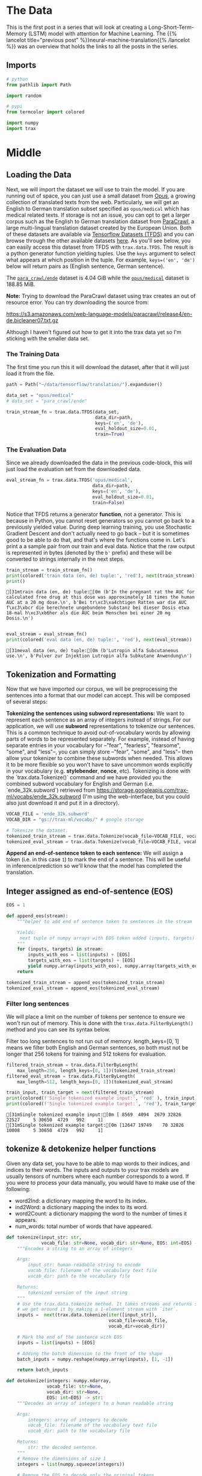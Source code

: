 #+BEGIN_COMMENT
.. title: Neural Machine Translation: The Data
.. slug: neural-machine-translation-the-data
.. date: 2021-02-14 14:53:32 UTC-08:00
.. tags: nlp,machine translation
.. category: NLP
.. link: 
.. description: The data for our machine translation model.
.. type: text

#+END_COMMENT
#+OPTIONS: ^:{}
#+TOC: headlines 3
#+PROPERTY: header-args :session ~/.local/share/jupyter/runtime/kernel-de5d0ef1-b64f-4046-9bc4-8d0e4349eed5-ssh.json
#+BEGIN_SRC python :results none :exports none
%load_ext autoreload
%autoreload 2
#+END_SRC
* The Data
  This is the first post in a series that will look at creating a Long-Short-Term-Memory (LSTM) model with attention for Machine Learning. The {{% lancelot title="previous post" %}}neural-machine-translation{{% /lancelot %}} was an overview that holds the links to all the posts in the series.
** Imports
#+begin_src python :results none
# python
from pathlib import Path

import random

# pypi
from termcolor import colored

import numpy
import trax
#+end_src
* Middle
** Loading the Data  
  Next, we will import the dataset we will use to train the model. If you are running out of space, you can just use a small dataset from [[http://opus.nlpl.eu/][Opus]], a growing collection of translated texts from the web. Particularly, we will get an English to German translation subset specified as ~opus/medical~ which has medical related texts. If storage is not an issue, you can opt to get a larger corpus such as the English to German translation dataset from [[https://paracrawl.eu/][ParaCrawl]], a large multi-lingual translation dataset created by the European Union. Both of these datasets are available via [[https://www.tensorflow.org/datasets][Tensorflow Datasets (TFDS)]]
 and you can browse through the other available datasets [[https://www.tensorflow.org/datasets/catalog/overview][here]]. As you'll see below, you can easily access this dataset from TFDS with ~trax.data.TFDS~. The result is a python generator function yielding tuples. Use the ~keys~ argument to select what appears at which position in the tuple. For example, ~keys=('en', 'de')~ below will return pairs as (English sentence, German sentence).

 The [[https://www.tensorflow.org/datasets/catalog/para_crawl#para_crawlende][=para_crawl/ende=]] dataset is 4.04 GiB while the [[https://www.tensorflow.org/datasets/catalog/opus#opusmedical_default_config][=opus/medical=]] dataset is 188.85 MiB.

**Note:** Trying to download the ParaCrawl dataset using trax creates an out of resource error. You can try downloading the source from:

https://s3.amazonaws.com/web-language-models/paracrawl/release4/en-de.bicleaner07.txt.gz

Although I haven't figured out how to get it into the trax data yet so I'm sticking with the smaller data set.

*** The Training Data
The first time you run this it will download the dataset, after that it will just load it from the file.

#+begin_src python :results output :exports both
path = Path("~/data/tensorflow/translation/").expanduser()

data_set = "opus/medical"
# data_set = "para_crawl/ende"

train_stream_fn = trax.data.TFDS(data_set,
                                 data_dir=path,
                                 keys=('en', 'de'),
                                 eval_holdout_size=0.01,
                                 train=True)
#+end_src

#+RESULTS:

*** The Evaluation Data
    Since we already downloaded the data in the previous code-block, this will just load the evaluation set from the downloaded data.
    
#+begin_src python :results none
eval_stream_fn = trax.data.TFDS('opus/medical',
                                data_dir=path,
                                keys=('en', 'de'),
                                eval_holdout_size=0.01,
                                train=False)
#+end_src


 Notice that TFDS returns a generator *function*, not a generator. This is because in Python, you cannot reset generators so you cannot go back to a previously yielded value. During deep learning training, you use Stochastic Gradient Descent and don't actually need to go back -- but it is sometimes good to be able to do that, and that's where the functions come in. Let's print a a sample pair from our train and eval data. Notice that the raw output is represented in bytes (denoted by the ~b'~ prefix) and these will be converted to strings internally in the next steps.

#+begin_src python :results output :exports both
train_stream = train_stream_fn()
print(colored('train data (en, de) tuple:', 'red'), next(train_stream))
print()
#+end_src

#+RESULTS:
: [31mtrain data (en, de) tuple:[0m (b'In the pregnant rat the AUC for calculated free drug at this dose was approximately 18 times the human AUC at a 20 mg dose.\n', b'Bei tr\xc3\xa4chtigen Ratten war die AUC f\xc3\xbcr die berechnete ungebundene Substanz bei dieser Dosis etwa 18-mal h\xc3\xb6her als die AUC beim Menschen bei einer 20 mg Dosis.\n')
: 

#+begin_src python :results output :exports both
eval_stream = eval_stream_fn()
print(colored('eval data (en, de) tuple:', 'red'), next(eval_stream))
#+end_src

#+RESULTS:
: [31meval data (en, de) tuple:[0m (b'Lutropin alfa Subcutaneous use.\n', b'Pulver zur Injektion Lutropin alfa Subkutane Anwendung\n')

**  Tokenization and Formatting

 Now that we have imported our corpus, we will be preprocessing the sentences into a format that our model can accept. This will be composed of several steps:

 **Tokenizing the sentences using subword representations:** We want to represent each sentence as an array of integers instead of strings. For our application, we will use *subword* representations to tokenize our sentences. This is a common technique to avoid out-of-vocabulary words by allowing parts of words to be represented separately. For example, instead of having separate entries in your vocabulary for --"fear", "fearless", "fearsome", "some", and "less"--, you can simply store --"fear", "some", and "less"-- then allow your tokenizer to combine these subwords when needed. This allows it to be more flexible so you won't have to save uncommon words explicitly in your vocabulary (e.g. *stylebender*, *nonce*, etc). Tokenizing is done with the `trax.data.Tokenize()` command and we have provided you the combined subword vocabulary for English and German (i.e. `ende_32k.subword`) retrieved from https://storage.googleapis.com/trax-ml/vocabs/ende_32k.subword (I'm using the web-interface, but you could also just download it and put it in a directory).

#+begin_src python :results none
VOCAB_FILE = 'ende_32k.subword'
VOCAB_DIR = "gs://trax-ml/vocabs/" # google storage

# Tokenize the dataset.
tokenized_train_stream = trax.data.Tokenize(vocab_file=VOCAB_FILE, vocab_dir=VOCAB_DIR)(train_stream)
tokenized_eval_stream = trax.data.Tokenize(vocab_file=VOCAB_FILE, vocab_dir=VOCAB_DIR)(eval_stream)
#+end_src


**Append an end-of-sentence token to each sentence:** We will assign a token (i.e. in this case ~1~) to mark the end of a sentence. This will be useful in inference/prediction so we'll know that the model has completed the translation.

** Integer assigned as end-of-sentence (EOS)

#+begin_src python :results none
EOS = 1
#+end_src

#+begin_src python :results none
def append_eos(stream):
    """helper to add end of sentence token to sentences in the stream

    Yields:
     next tuple of numpy arrays with EOS token added (inputs, targets)
    """
    for (inputs, targets) in stream:
        inputs_with_eos = list(inputs) + [EOS]
        targets_with_eos = list(targets) + [EOS]
        yield numpy.array(inputs_with_eos), numpy.array(targets_with_eos)
    return
#+end_src

#+begin_src python :results none
tokenized_train_stream = append_eos(tokenized_train_stream)
tokenized_eval_stream = append_eos(tokenized_eval_stream)
#+end_src

*** Filter long sentences
    We will place a limit on the number of tokens per sentence to ensure we won't run out of memory. This is done with the ~trax.data.FilterByLength()~ method and you can see its syntax below.

 Filter too long sentences to not run out of memory. length_keys=[0, 1] means we filter both English and German sentences, so both must not be longer that 256 tokens for training and 512 tokens for evaluation.

#+begin_src python :results none
filtered_train_stream = trax.data.FilterByLength(
    max_length=256, length_keys=[0, 1])(tokenized_train_stream)
filtered_eval_stream = trax.data.FilterByLength(
    max_length=512, length_keys=[0, 1])(tokenized_eval_stream)
#+end_src 

#+begin_src python :results output :exports both
train_input, train_target = next(filtered_train_stream)
print(colored(f'Single tokenized example input:', 'red' ), train_input)
print(colored(f'Single tokenized example target:', 'red'), train_target)
#+end_src

#+RESULTS:
: [31mSingle tokenized example input:[0m [ 8569  4094  2679 32826 22527     5 30650  4729   992     1]
: [31mSingle tokenized example target:[0m [12647 19749    70 32826 10008     5 30650  4729   992     1]

**  tokenize & detokenize helper functions

 Given any data set, you have to be able to map words to their indices, and indices to their words. The inputs and outputs to your trax models are usually tensors of numbers where each number corresponds to a word. If you were to process your data manually, you would have to make use of the following: 

 * word2Ind:  a dictionary mapping the word to its index.
 * ind2Word: a dictionary mapping the index to its word.
 * word2Count: a dictionary mapping the word to the number of times it appears. 
 * num_words: total number of words that have appeared. 

#+begin_src python :results none
def tokenize(input_str: str,
             vocab_file: str=None, vocab_dir: str=None, EOS: int=EOS) -> numpy.ndarray:
    """Encodes a string to an array of integers

    Args:
        input_str: human-readable string to encode
        vocab_file: filename of the vocabulary text file
        vocab_dir: path to the vocabulary file
  
    Returns:
        tokenized version of the input string
    """
    # Use the trax.data.tokenize method. It takes streams and returns streams,
    # we get around it by making a 1-element stream with `iter`.
    inputs =  next(trax.data.tokenize(iter([input_str]),
                                      vocab_file=vocab_file,
                                      vocab_dir=vocab_dir))
    
    # Mark the end of the sentence with EOS
    inputs = list(inputs) + [EOS]
    
    # Adding the batch dimension to the front of the shape
    batch_inputs = numpy.reshape(numpy.array(inputs), [1, -1])
    
    return batch_inputs
#+end_src

#+begin_src python :results none
def detokenize(integers: numpy.ndarray,
               vocab_file: str=None,
               vocab_dir: str=None,
               EOS: int=EOS) -> str:
    """Decodes an array of integers to a human readable string

    Args:
        integers: array of integers to decode
        vocab_file: filename of the vocabulary text file
        vocab_dir: path to the vocabulary file
  
    Returns:
        str: the decoded sentence.
    """
    # Remove the dimensions of size 1
    integers = list(numpy.squeeze(integers))
    
    # Remove the EOS to decode only the original tokens
    if EOS in integers:
        integers = integers[:integers.index(EOS)] 
    
    return trax.data.detokenize(integers, vocab_file=vocab_file, vocab_dir=vocab_dir)
#+end_src

Let's see how we might use these functions:

 Detokenize an input-target pair of tokenized sentences

#+begin_src python :results output :exports both
print(colored(f'Single detokenized example input:', 'red'), detokenize(train_input, vocab_file=VOCAB_FILE, vocab_dir=VOCAB_DIR))
print(colored(f'Single detokenized example target:', 'red'), detokenize(train_target, vocab_file=VOCAB_FILE, vocab_dir=VOCAB_DIR))
print()
#+end_src

#+RESULTS:
: [31mSingle detokenized example input:[0m Decreased Appetite
: 
: [31mSingle detokenized example target:[0m Verminderter Appetit
: 

Tokenize and detokenize a word that is not explicitly saved in the vocabulary file.
 See how it combines the subwords -- 'hell' and 'o'-- to form the word 'hello'.

#+begin_src python :results output :exports both 
print(colored("tokenize('hello'): ", 'green'), tokenize('hello', vocab_file=VOCAB_FILE, vocab_dir=VOCAB_DIR))
print(colored("detokenize([17332, 140, 1]): ", 'green'), detokenize([17332, 140, 1], vocab_file=VOCAB_FILE, vocab_dir=VOCAB_DIR))
#+end_src

#+RESULTS:
: [32mtokenize('hello'): [0m [[17332   140     1]]
: [32mdetokenize([17332, 140, 1]): [0m hello

** Bucketing

 Bucketing the tokenized sentences is an important technique used to speed up training in NLP. Here is a [[https://medium.com/@rashmi.margani/how-to-speed-up-the-training-of-the-sequence-model-using-bucketing-techniques-9e302b0fd976][nice article describing it in detail]] but the gist is very simple. Our inputs have variable lengths and you want to make these the same when batching groups of sentences together. One way to do that is to pad each sentence to the length of the longest sentence in the dataset. This might lead to some wasted computation though. For example, if there are multiple short sentences with just two tokens, do we want to pad these when the longest sentence is composed of a 100 tokens? Instead of padding with 0s to the maximum length of a sentence each time, we can group our tokenized sentences by length and bucket.


 We batch the sentences with similar length together and only add minimal padding to make them have equal length (usually up to the nearest power of two). This allows us to waste less computation when processing padded sequences.

 In Trax, it is implemented in the [[https://github.com/google/trax/blob/5fb8aa8c5cb86dabb2338938c745996d5d87d996/trax/supervised/inputs.py#L378][bucket_by_length]] function.

*** Bucketing to create streams of batches.

Buckets are defined in terms of boundaries and batch sizes. Batch_sizes[i] determines the batch size for items with length < boundaries[i]. So below, we'll take a batch of 256 sentences of length < 8, 128 if length is between 8 and 16, and so on -- and only 2 if length is over 512. We'll do the bucketing using [[https://trax-ml.readthedocs.io/en/latest/trax.data.html?highlight=bucket_by_length#trax.data.inputs.bucket_by_length][bucket_by_length]].

#+begin_src python :results none
boundaries = [2**power_of_two for power_of_two in range(3, 10)]
batch_sizes = [2**power_of_two for power_of_two in range(8, 0, -1)]
#+end_src

Create the generators.

#+begin_src python :results none
train_batch_stream = trax.data.BucketByLength(
    boundaries, batch_sizes,
    length_keys=[0, 1]  # As before: count inputs and targets to length.
)(filtered_train_stream)

eval_batch_stream = trax.data.BucketByLength(
    boundaries, batch_sizes,
    length_keys=[0, 1]
)(filtered_eval_stream)
#+end_src

 Add masking for the padding (0s) using [[https://trax-ml.readthedocs.io/en/latest/trax.data.html][add_loss_weights]] (we're using =AddLossWeights= but the documentation for that just says "see add_loss_weights"). I can't find any documentation for it, but I think the 0's are what BucketByLength uses for padding.

#+begin_src python :results none
train_batch_stream = trax.data.AddLossWeights(id_to_mask=0)(train_batch_stream)
eval_batch_stream = trax.data.AddLossWeights(id_to_mask=0)(eval_batch_stream)
#+end_src
** Exploring the data

 We will now be displaying some of our data. You will see that the functions defined above (i.e. ~tokenize()~ and ~detokenize()~) do the same things you have been doing again and again throughout the specialization. We gave these so you can focus more on building the model from scratch. Let us first get the data generator and get one batch of the data.

#+begin_src python :results none
input_batch, target_batch, mask_batch = next(train_batch_stream)
#+end_src

Let's see the data type of a batch.

#+begin_src python :results output :exports both
print("input_batch data type: ", type(input_batch))
print("target_batch data type: ", type(target_batch))
#+end_src

#+RESULTS:
: input_batch data type:  <class 'numpy.ndarray'>
: target_batch data type:  <class 'numpy.ndarray'>

Let's see the shape of this particular batch (batch length, sentence length).

#+begin_src python :results output :exports both
print("input_batch shape: ", input_batch.shape)
print("target_batch shape: ", target_batch.shape)
#+end_src

#+RESULTS:
: input_batch shape:  (32, 64)
: target_batch shape:  (32, 64)

 The ~input_batch~ and ~target_batch~ are Numpy arrays consisting of tokenized English sentences and German sentences respectively. These tokens will later be used to produce embedding vectors for each word in the sentence (so the embedding for a sentence will be a matrix). The number of sentences in each batch is usually a power of 2 for optimal computer memory usage. 

 We can now visually inspect some of the data. You can run the cell below several times to shuffle through the sentences. Just to note, while this is a standard data set that is used widely, it does have some known wrong translations. With that, let's pick a random sentence and print its tokenized representation.

Pick a random index less than the batch size.

#+begin_src python :results none
index = random.randrange(len(input_batch))
#+end_src

Use the index to grab an entry from the input and target batch.

#+begin_src python :results output :exports both
print(colored('THIS IS THE ENGLISH SENTENCE: \n', 'red'), detokenize(input_batch[index], vocab_file=VOCAB_FILE, vocab_dir=VOCAB_DIR), '\n')
print(colored('THIS IS THE TOKENIZED VERSION OF THE ENGLISH SENTENCE: \n ', 'red'), input_batch[index], '\n')
print(colored('THIS IS THE GERMAN TRANSLATION: \n', 'red'), detokenize(target_batch[index], vocab_file=VOCAB_FILE, vocab_dir=VOCAB_DIR), '\n')
print(colored('THIS IS THE TOKENIZED VERSION OF THE GERMAN TRANSLATION: \n', 'red'), target_batch[index], '\n')
#+end_src

#+RESULTS:
#+begin_example
[31mTHIS IS THE ENGLISH SENTENCE: 
[0m Kidneys and urinary tract (no effects were found to be common); uncommon: blood in the urine, proteins in the urine, sugar in the urine; rare: urge to pass urine, kidney pain, passing urine frequently.
 

[31mTHIS IS THE TOKENIZED VERSION OF THE ENGLISH SENTENCE: 
 [0m [ 5381 17607  3093     8  8670  6086   105 19166     5    50   154  1743
   152  1103     9    32   568  8076 19124  6847    64  6196     6     4
  8670   510     2 13355   823     6     4  8670   510     2  4968     6
     4  8670   510   115  7227    64  7628     9  2685  8670   510     2
 12220  5509 12095     2 19632  8670   510  7326  3550 30650  4729   992
     1     0     0     0] 

[31mTHIS IS THE GERMAN TRANSLATION: 
[0m Harndrang, Nierenschmerzen, häufiges Wasserlassen.
 

[31mTHIS IS THE TOKENIZED VERSION OF THE GERMAN TRANSLATION: 
[0m [ 5135 14970  2920     2  6262  4594 27552    28     2 20052    33  3736
   530  3550 30650  4729   992     1     0     0     0     0     0     0
     0     0     0     0     0     0     0     0     0     0     0     0
     0     0     0     0     0     0     0     0     0     0     0     0
     0     0     0     0     0     0     0     0     0     0     0     0
     0     0     0     0] 
#+end_example
* Bundle it Up
#+begin_src python :tangle ../../neurotic/nlp/machine_translation/data_generator.py :exports none
<<imports>>

<<constants>>

<<tokenizer>>

<<detokenizer>>

<<data-generator>>

    <<append-end-of-sentence>>

    <<generator-function>>

    <<batch-stream>>
#+end_src
** Imports
#+begin_src python :noweb-ref imports
# python
from collections import namedtuple
from pathlib import Path

# pypi
import attr
import numpy
import trax
#+end_src
** Constants
#+begin_src python :noweb-ref constants
DataDefaults = namedtuple("DataDefaults",
                          ["path",
                           "dataset",
                           "keys",
                           "evaluation_size",
                           "end_of_sentence",
                           "vocabulary_file",
                           "vocabulary_path",
                           "length_keys",
                           "boundaries",
                           "batch_sizes",
                           "padding_token"])

DEFAULTS = DataDefaults(
    path=Path("~/data/tensorflow/translation/").expanduser(),
    dataset="opus/medical",
    keys=("en", "de"),
    evaluation_size=0.01,
    end_of_sentence=1,
    vocabulary_file="ende_32k.subword",
    vocabulary_path="gs://trax-ml/vocabs/",
    length_keys=[0, 1],
    boundaries=[2**power_of_two for power_of_two in range(3, 10)],
    batch_sizes=[2**power_of_two for power_of_two in range(8, 0, -1)],
    padding_token=0,
)

MaxLength = namedtuple("MaxLength", "train evaluate".split())
MAX_LENGTH = MaxLength(train=256, evaluate=512)
END_OF_SENTENCE = 1
#+end_src
** Tokenizer/Detokenizer
*** Tokenizer
#+begin_src python :noweb-ref tokenizer
def tokenize(input_str: str,
             vocab_file: str=None, vocab_dir: str=None,
             end_of_sentence: int=DEFAULTS.end_of_sentence) -> numpy.ndarray:
    """Encodes a string to an array of integers

    Args:
        input_str: human-readable string to encode
        vocab_file: filename of the vocabulary text file
        vocab_dir: path to the vocabulary file
        end_of_sentence: token for the end of sentence
    Returns:
        tokenized version of the input string
    """
    # The trax.data.tokenize method takes streams and returns streams,
    # we get around it by making a 1-element stream with `iter`.
    inputs =  next(trax.data.tokenize(iter([input_str]),
                                      vocab_file=vocab_file,
                                      vocab_dir=vocab_dir))
    
    # Mark the end of the sentence with EOS
    inputs = list(inputs) + [end_of_sentence]
    
    # Adding the batch dimension to the front of the shape
    batch_inputs = numpy.reshape(numpy.array(inputs), [1, -1])
    return batch_inputs
#+end_src
*** Detokenizer
#+begin_src python :noweb-ref detokenizer
def detokenize(integers: numpy.ndarray,
               vocab_file: str=None,
               vocab_dir: str=None,
               end_of_sentence: int=DEFAULTS.end_of_sentence) -> str:
    """Decodes an array of integers to a human readable string

    Args:
        integers: array of integers to decode
        vocab_file: filename of the vocabulary text file
        vocab_dir: path to the vocabulary file
        end_of_sentence: token to mark the end of a sentence
    Returns:
        str: the decoded sentence.
    """
    # Remove the dimensions of size 1
    integers = list(numpy.squeeze(integers))
    
    # Remove the EOS to decode only the original tokens
    if EOS in integers:
        integers = integers[:integers.index(end_of_sentence)] 
    
    return trax.data.detokenize(integers, vocab_file=vocab_file, vocab_dir=vocab_dir)
#+end_src    
** Data Generator
#+begin_src python :noweb-ref data-generator
@attr.s(auto_attribs=True)
class DataGenerator:
    """Generates the streams of data

    Args:
     training: whether this generates training data or not
     path: path to the data set
     data_set: name of the data set (from tensorflow datasets)
     keys: the names of the data
     max_length: longest allowed set of tokens
     evaluation_fraction: how much of the data is saved for evaluation
     length_keys: keys (indexes) to use when setting length
     boundaries: upper limits for batch sizes
     batch_sizes: batch_size for each boundary
     padding_token: which token is used for padding
     vocabulary_file: name of the sub-words vocabulary file
     vocabulary_path: where to find the vocabulary file
     end_of_sentence: token to indicate the end of a sentence
    """
    training: bool=True
    path: Path=DEFAULTS.path
    data_set: str=DEFAULTS.dataset
    keys: tuple=DEFAULTS.keys
    max_length: int=MAX_LENGTH.train
    length_keys: list=DEFAULTS.length_keys
    boundaries: list=DEFAULTS.boundaries
    batch_sizes: list=DEFAULTS.batch_sizes
    evaluation_fraction: float=DEFAULTS.evaluation_size
    vocabulary_file: str=DEFAULTS.vocabulary_file
    vocabulary_path: str=DEFAULTS.vocabulary_path
    padding_token: int=DEFAULTS.padding_token
    end_of_sentence: int=DEFAULTS.end_of_sentence
    _generator_function: type=None
    _batch_generator: type=None
#+end_src
*** Append End of Sentence
#+begin_src python :noweb-ref append-end-of-sentence
def end_of_sentence_generator(self, original):
    """Generator that adds end of sentence tokens

    Args:
     original: generator to add the end of sentence tokens to

    Yields:
     next tuple of arrays with EOS token added
    """
    for inputs, targets in original:
        inputs = list(inputs) + [self.end_of_sentence]
        targets = list(targets) + [self.end_of_sentence]
        yield numpy.array(inputs), numpy.array(targets)
    return 
#+end_src    
*** Generator Function
#+begin_src python :noweb-ref generator-function
@property
def generator_function(self):
    """Function to create the data generator"""
    if self._generator_function is None:
        self._generator_function = trax.data.TFDS(self.data_set,
                                                  data_dir=self.path,
                                                  keys=self.keys,
                                                  eval_holdout_size=self.evaluation_fraction,
                                                  train=self.training)
    return self._generator_function
#+end_src
*** Batch Stream
#+begin_src python :noweb-ref batch-stream
@property
def batch_generator(self):
    """batch data generator"""
    if self._batch_generator is None:
        generator = self.generator_function()
        generator = trax.data.Tokenize(
            vocab_file=self.vocabulary_file,
            vocab_dir=self.vocabulary_path)(generator)
        generator = self.end_of_sentence_generator(generator)
        generator = trax.data.FilterByLength(
            max_length=self.max_length,
            length_keys=self.length_keys)(generator)
        generator = trax.data.BucketByLength(
            self.boundaries, self.batch_sizes,
            length_keys=self.length_keys
        )(generator)
        self._batch_generator = trax.data.AddLossWeights(
            id_to_mask=self.padding_token)(generator)
    return self._batch_generator
#+end_src
** Try It Out
#+begin_src python :results output :exports both
from neurotic.nlp.machine_translation import DataGenerator

generator = DataGenerator().batch_generator
batch = next(generator)
index = random.randrange(len(batch))

print(colored('THIS IS THE ENGLISH SENTENCE: \n', 'red'), detokenize(input_batch[index], vocab_file=VOCAB_FILE, vocab_dir=VOCAB_DIR), '\n')
print(colored('THIS IS THE TOKENIZED VERSION OF THE ENGLISH SENTENCE: \n ', 'red'), input_batch[index], '\n')
print(colored('THIS IS THE GERMAN TRANSLATION: \n', 'red'), detokenize(target_batch[index], vocab_file=VOCAB_FILE, vocab_dir=VOCAB_DIR), '\n')
print(colored('THIS IS THE TOKENIZED VERSION OF THE GERMAN TRANSLATION: \n', 'red'), target_batch[index], '\n')

#+end_src

#+RESULTS:
#+begin_example
[31mTHIS IS THE ENGLISH SENTENCE: 
[0m A lowering of blood counts might make you more susceptible to infections, make you bruise more easily or cause fatigue.
 

[31mTHIS IS THE TOKENIZED VERSION OF THE ENGLISH SENTENCE: 
 [0m [  176 11086     7  6196 29901   616   237    72    96 22598 13844   867
     9 23626     2   237    72  8970  2565    96  2841    66  1780  8898
  8278    35  3550 30650  4729   992     1     0     0     0     0     0
     0     0     0     0     0     0     0     0     0     0     0     0
     0     0     0     0     0     0     0     0     0     0     0     0
     0     0     0     0] 

[31mTHIS IS THE GERMAN TRANSLATION: 
[0m Eine erniedrigte Zahl der Blutkörperchen kann Sie anfälliger für Infektionen machen; sie kann bewirken, dass bei Ihnen schneller ein blauer Fleck entsteht oder sie kann Abgeschlagenheit hervorrufen.
 

[31mTHIS IS THE TOKENIZED VERSION OF THE GERMAN TRANSLATION: 
[0m [  478  4470 12279  8177   191  1953    11  9208 23449   826   136    67
 24807    70    25 16015    28   463   115    84   136 10388     2    42
   113   499  3934    54 24574    76  8553  1574  8912    97    84   136
 26363 27557 13443    62 17324  3550 30650  4729   992     1     0     0
     0     0     0     0     0     0     0     0     0     0     0     0
     0     0     0     0] 
#+end_example

* End
  Now that we have our data prepared it's time to move on to {{% lancelot title="defining the Attention Model" %}}neural-machine-translation-the-attention-model{{% /lancelot %}}.
